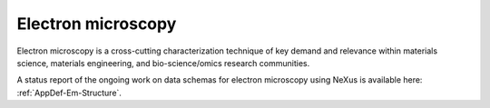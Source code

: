 .. _Em-Structure-Fairmat:

===================
Electron microscopy
===================

Electron microscopy is a cross-cutting characterization technique of key demand and relevance within materials science, materials engineering, and bio-science/omics research communities.

A status report of the ongoing work on data schemas for electron microscopy using NeXus is available here: :ref:`AppDef-Em-Structure`.
